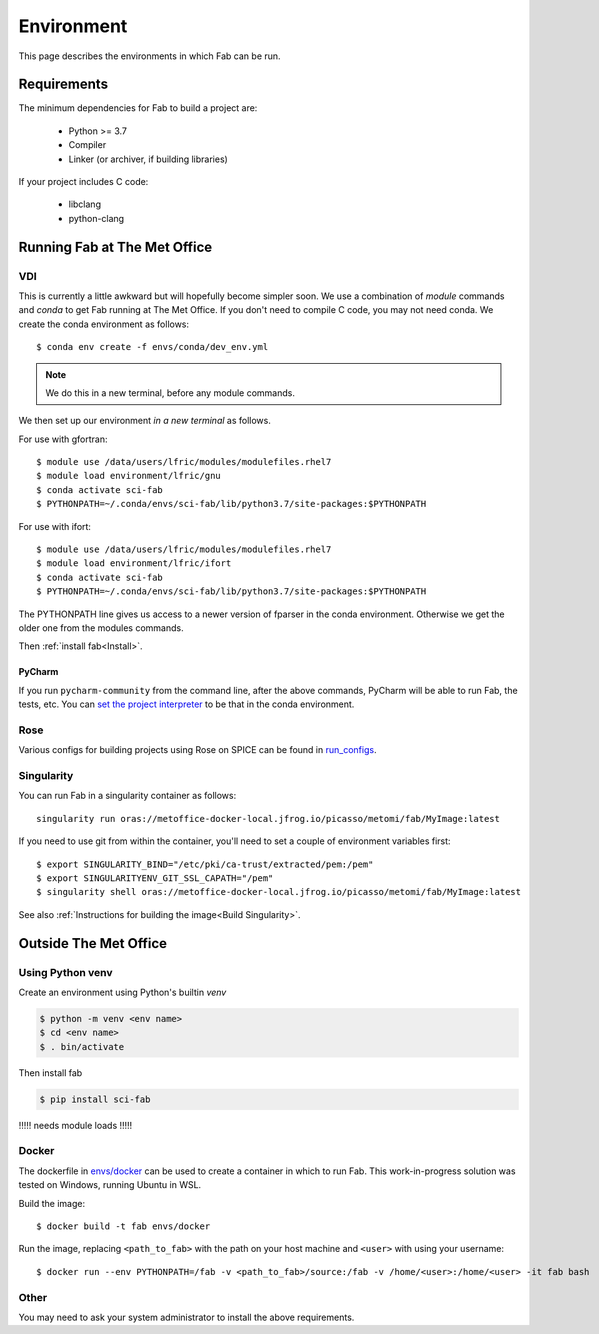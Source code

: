 .. _Environment:

Environment
***********
This page describes the environments in which Fab can be run.


Requirements
============
The minimum dependencies for Fab to build a project are:

 * Python >= 3.7
 * Compiler
 * Linker (or archiver, if building libraries)

If your project includes C code:

 * libclang
 * python-clang


Running Fab at The Met Office
=============================

VDI
---
This is currently a little awkward but will hopefully become simpler soon.
We use a combination of *module* commands and *conda* to get Fab running at The Met Office.
If you don't need to compile C code, you may not need conda.
We create the conda environment as follows::

    $ conda env create -f envs/conda/dev_env.yml


.. note::

    We do this in a new terminal, before any module commands.

We then set up our environment *in a new terminal* as follows.

For use with gfortran::

    $ module use /data/users/lfric/modules/modulefiles.rhel7
    $ module load environment/lfric/gnu
    $ conda activate sci-fab
    $ PYTHONPATH=~/.conda/envs/sci-fab/lib/python3.7/site-packages:$PYTHONPATH

For use with ifort::

    $ module use /data/users/lfric/modules/modulefiles.rhel7
    $ module load environment/lfric/ifort
    $ conda activate sci-fab
    $ PYTHONPATH=~/.conda/envs/sci-fab/lib/python3.7/site-packages:$PYTHONPATH

The PYTHONPATH line gives us access to a newer version of fparser in the conda environment.
Otherwise we get the older one from the modules commands.

Then :ref:`install fab<Install>`.

PyCharm
^^^^^^^
If you run ``pycharm-community`` from the command line, after the above commands,
PyCharm will be able to run Fab, the tests, etc.
You can `set the project interpreter <https://www.jetbrains.com/help/pycharm/configuring-python-interpreter.html>`_
to be that in the conda environment.


Rose
----
Various configs for building projects using Rose on SPICE can be found in
`run_configs <https://github.com/metomi/fab/tree/master/run_configs>`_.


.. _Run Singularity:

Singularity
-----------
You can run Fab in a singularity container as follows::

    singularity run oras://metoffice-docker-local.jfrog.io/picasso/metomi/fab/MyImage:latest

If you need to use git from within the container, you'll need to set a couple of environment variables first::

    $ export SINGULARITY_BIND="/etc/pki/ca-trust/extracted/pem:/pem"
    $ export SINGULARITYENV_GIT_SSL_CAPATH="/pem"
    $ singularity shell oras://metoffice-docker-local.jfrog.io/picasso/metomi/fab/MyImage:latest


See also :ref:`Instructions for building the image<Build Singularity>`.


Outside The Met Office
======================

Using Python venv
-----------------
Create an environment using Python's builtin `venv`

.. code-block:: console

    $ python -m venv <env name>
    $ cd <env name>
    $ . bin/activate

Then install fab

.. code-block:: console

    $ pip install sci-fab

!!!!! needs module loads !!!!!



Docker
------
The dockerfile in `envs/docker <https://github.com/metomi/fab/tree/master/envs/docker>`_
can be used to create a container in which to run Fab.
This work-in-progress solution was tested on Windows, running Ubuntu in WSL.

Build the image::

    $ docker build -t fab envs/docker


Run the image, replacing ``<path_to_fab>`` with the path on your host machine and ``<user>`` with using your username::

    $ docker run --env PYTHONPATH=/fab -v <path_to_fab>/source:/fab -v /home/<user>:/home/<user> -it fab bash


Other
-----
You may need to ask your system administrator to install the above requirements.
